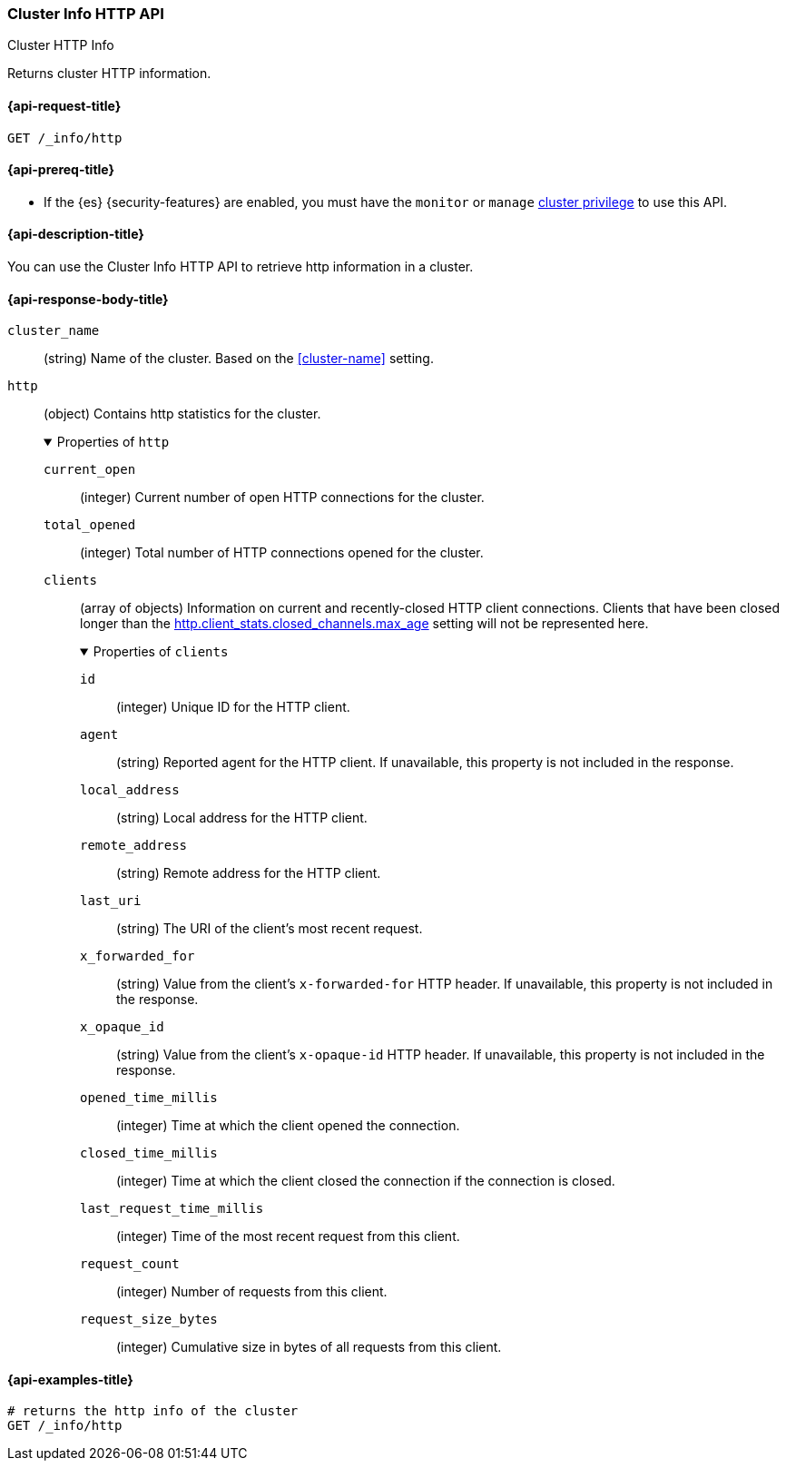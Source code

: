 [[cluster-info-http]]
=== Cluster Info HTTP API
++++
<titleabbrev>Cluster HTTP Info</titleabbrev>
++++

Returns cluster HTTP information.

[[cluster-info-http-api-request]]
==== {api-request-title}

`GET /_info/http` +

[[cluster-info-http-api-prereqs]]
==== {api-prereq-title}

* If the {es} {security-features} are enabled, you must have the `monitor` or
`manage` <<privileges-list-cluster,cluster privilege>> to use this API.


[[cluster-info-http-api-desc]]
==== {api-description-title}

You can use the Cluster Info HTTP API to retrieve http information in a cluster.

[role="child_attributes"]
[[cluster-info-http-api-response-body]]
==== {api-response-body-title}

`cluster_name`::
(string)
Name of the cluster. Based on the <<cluster-name>> setting.


[[cluster-info-http-api-response-body-http]]
`http`::
(object)
Contains http statistics for the cluster.
+
.Properties of `http`
[%collapsible%open]
======
`current_open`::
(integer)
Current number of open HTTP connections for the cluster.

`total_opened`::
(integer)
Total number of HTTP connections opened for the cluster.

`clients`::
(array of objects)
Information on current and recently-closed HTTP client connections.
Clients that have been closed longer than the <<http-settings,http.client_stats.closed_channels.max_age>>
setting will not be represented here.
+
.Properties of `clients`
[%collapsible%open]
=======
`id`::
(integer)
Unique ID for the HTTP client.

`agent`::
(string)
Reported agent for the HTTP client. If unavailable, this property is not
included in the response.

`local_address`::
(string)
Local address for the HTTP client.

`remote_address`::
(string)
Remote address for the HTTP client.

`last_uri`::
(string)
The URI of the client's most recent request.

`x_forwarded_for`::
(string)
Value from the client's `x-forwarded-for` HTTP header. If unavailable, this
property is not included in the response.

`x_opaque_id`::
(string)
Value from the client's `x-opaque-id` HTTP header. If unavailable, this property
is not included in the response.

`opened_time_millis`::
(integer)
Time at which the client opened the connection.

`closed_time_millis`::
(integer)
Time at which the client closed the connection if the connection is closed.

`last_request_time_millis`::
(integer)
Time of the most recent request from this client.

`request_count`::
(integer)
Number of requests from this client.

`request_size_bytes`::
(integer)
Cumulative size in bytes of all requests from this client.
=======
======


[[cluster-info-http-api-example]]
==== {api-examples-title}

[source,console]
----
# returns the http info of the cluster
GET /_info/http
----

